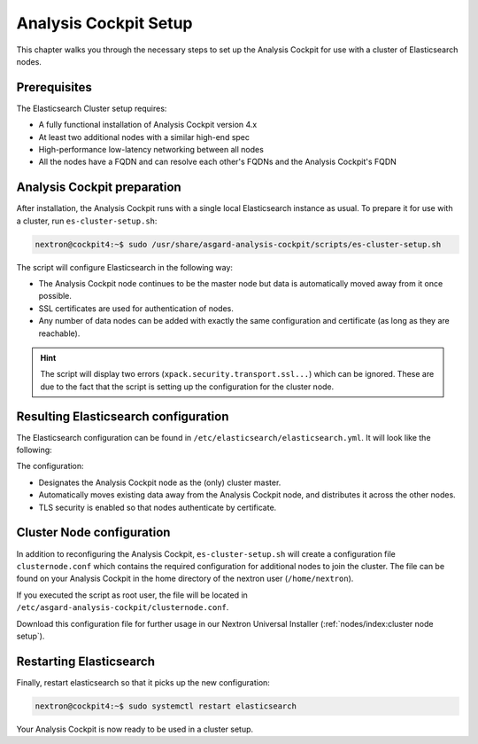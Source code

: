 .. index:: Analysis Cockpit Setup

Analysis Cockpit Setup
======================

This chapter walks you through the necessary
steps to set up the Analysis Cockpit for use
with a cluster of Elasticsearch nodes.

Prerequisites
~~~~~~~~~~~~~

The Elasticsearch Cluster setup requires:

- A fully functional installation of Analysis Cockpit version 4.x
- At least two additional nodes with a similar high-end spec
- High-performance low-latency networking between all nodes
- All the nodes have a FQDN and can resolve each other's FQDNs and the Analysis Cockpit's FQDN

Analysis Cockpit preparation
~~~~~~~~~~~~~~~~~~~~~~~~~~~~

After installation, the Analysis Cockpit runs with a single
local Elasticsearch instance as usual. To prepare it for use with
a cluster, run ``es-cluster-setup.sh``:

.. code-block:: console

    nextron@cockpit4:~$ sudo /usr/share/asgard-analysis-cockpit/scripts/es-cluster-setup.sh

The script will configure Elasticsearch in the following way:

- The Analysis Cockpit node continues to be the master node but data is automatically moved away from it once possible.
- SSL certificates are used for authentication of nodes.
- Any number of data nodes can be added with exactly the same configuration and certificate (as long as they are reachable).

.. hint::
    The script will display two errors (``xpack.security.transport.ssl...``)
    which can be ignored. These are due to the fact that the script
    is setting up the configuration for the cluster node.

Resulting Elasticsearch configuration
~~~~~~~~~~~~~~~~~~~~~~~~~~~~~~~~~~~~~

The Elasticsearch configuration can be found in ``/etc/elasticsearch/elasticsearch.yml``.
It will look like the following:

.. code-block:: yaml
    :linenos:

    cluster.name: elasticsearch
    cluster.routing.allocation.exclude._name: elastic-test-01.nextron
    path.data: /var/lib/elasticsearch
    path.logs: /var/log/elasticsearch
    node.roles: [ master, data, ingest ]
    http.host: "_local:ipv4_"
    transport.host: "_site:ipv4_"
    discovery.seed_hosts: [ elastic-test-01.nextron ]
    cluster.initial_master_nodes: [ elastic-test-01.nextron ]
    search.default_allow_partial_results: false
    xpack.security.enabled: true
    xpack.security.enrollment.enabled: false
    xpack.security.http.ssl.enabled: false
    xpack.security.transport.ssl:
      enabled: true
      verification_mode: certificate
      client_authentication: required
      keystore.path: /etc/elasticsearch/elastic-certificates.p12
      truststore.path: /etc/elasticsearch/elastic-certificates.p12

The configuration:

- Designates the Analysis Cockpit node as the (only) cluster master.
- Automatically moves existing data away from the Analysis Cockpit node, and distributes it across the other nodes.
- TLS security is enabled so that nodes authenticate by certificate.

Cluster Node configuration
~~~~~~~~~~~~~~~~~~~~~~~~~~

In addition to reconfiguring the Analysis Cockpit, ``es-cluster-setup.sh`` will
create a configuration file ``clusternode.conf`` which contains the required
configuration for additional nodes to join the cluster. The file can be found
on your Analysis Cockpit in the home directory of the nextron user (``/home/nextron``).

If you executed the script as root user, the file will be located in
``/etc/asgard-analysis-cockpit/clusternode.conf``.

Download this configuration file for further usage in our Nextron
Universal Installer (:ref:`nodes/index:cluster node setup`).

Restarting Elasticsearch
~~~~~~~~~~~~~~~~~~~~~~~~

Finally, restart elasticsearch so that it picks up the new configuration:

.. code-block:: console

    nextron@cockpit4:~$ sudo systemctl restart elasticsearch

Your Analysis Cockpit is now ready to be used in a cluster setup.